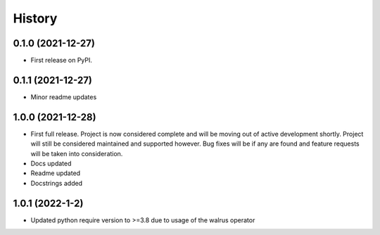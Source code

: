=======
History
=======

0.1.0 (2021-12-27)
------------------

* First release on PyPI.

0.1.1 (2021-12-27)
------------------

* Minor readme updates

1.0.0 (2021-12-28)
------------------

* First full release. Project is now considered complete and will be moving out of active development shortly. Project will still be considered maintained and supported however. Bug fixes will be if any are found and feature requests will be taken into consideration.
* Docs updated
* Readme updated
* Docstrings added

1.0.1 (2022-1-2)
----------------

* Updated python require version to >=3.8 due to usage of the walrus operator

